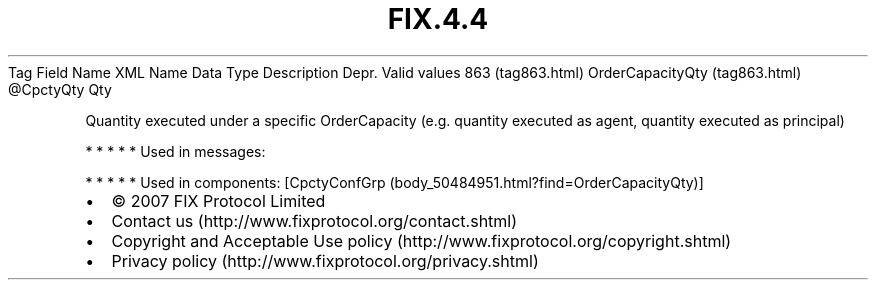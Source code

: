 .TH FIX.4.4 "" "" "Tag #863"
Tag
Field Name
XML Name
Data Type
Description
Depr.
Valid values
863 (tag863.html)
OrderCapacityQty (tag863.html)
\@CpctyQty
Qty
.PP
Quantity executed under a specific OrderCapacity (e.g. quantity
executed as agent, quantity executed as principal)
.PP
   *   *   *   *   *
Used in messages:
.PP
   *   *   *   *   *
Used in components:
[CpctyConfGrp (body_50484951.html?find=OrderCapacityQty)]

.PD 0
.P
.PD

.PP
.PP
.IP \[bu] 2
© 2007 FIX Protocol Limited
.IP \[bu] 2
Contact us (http://www.fixprotocol.org/contact.shtml)
.IP \[bu] 2
Copyright and Acceptable Use policy (http://www.fixprotocol.org/copyright.shtml)
.IP \[bu] 2
Privacy policy (http://www.fixprotocol.org/privacy.shtml)
